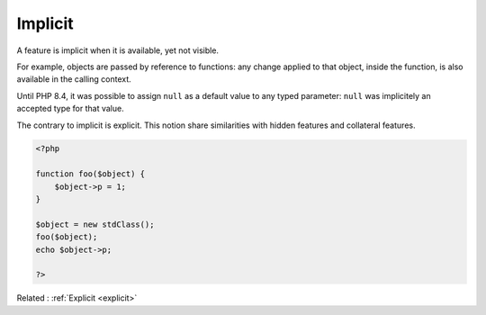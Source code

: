 .. _implicit:
.. meta::
	:description:
		Implicit: A feature is implicit when it is available, yet not visible.
	:twitter:card: summary_large_image
	:twitter:site: @exakat
	:twitter:title: Implicit
	:twitter:description: Implicit: A feature is implicit when it is available, yet not visible
	:twitter:creator: @exakat
	:twitter:image:src: https://php-dictionary.readthedocs.io/en/latest/_static/logo.png
	:og:image: https://php-dictionary.readthedocs.io/en/latest/_static/logo.png
	:og:title: Implicit
	:og:type: article
	:og:description: A feature is implicit when it is available, yet not visible
	:og:url: https://php-dictionary.readthedocs.io/en/latest/dictionary/implicit.ini.html
	:og:locale: en
.. raw:: html

	<script type="application/ld+json">{"@context":"https:\/\/schema.org","@graph":[{"@type":"WebPage","@id":"https:\/\/php-dictionary.readthedocs.io\/en\/latest\/tips\/debug_zval_dump.html","url":"https:\/\/php-dictionary.readthedocs.io\/en\/latest\/tips\/debug_zval_dump.html","name":"Implicit","isPartOf":{"@id":"https:\/\/www.exakat.io\/"},"datePublished":"Sat, 15 Feb 2025 00:13:14 +0000","dateModified":"Sat, 15 Feb 2025 00:13:14 +0000","description":"A feature is implicit when it is available, yet not visible","inLanguage":"en-US","potentialAction":[{"@type":"ReadAction","target":["https:\/\/php-dictionary.readthedocs.io\/en\/latest\/dictionary\/Implicit.html"]}]},{"@type":"WebSite","@id":"https:\/\/www.exakat.io\/","url":"https:\/\/www.exakat.io\/","name":"Exakat","description":"Smart PHP static analysis","inLanguage":"en-US"}]}</script>


Implicit
--------

A feature is implicit when it is available, yet not visible. 

For example, objects are passed by reference to functions: any change applied to that object, inside the function, is also available in the calling context.

Until PHP 8.4, it was possible to assign ``null`` as a default value to any typed parameter: ``null`` was implicitely an accepted type for that value. 

The contrary to implicit is explicit. This notion share similarities with hidden features and collateral features.

.. code-block:: php
   
   <?php
   
   function foo($object) {
       $object->p = 1;
   }
   
   $object = new stdClass();
   foo($object);
   echo $object->p; 
   
   ?>


Related : :ref:`Explicit <explicit>`
